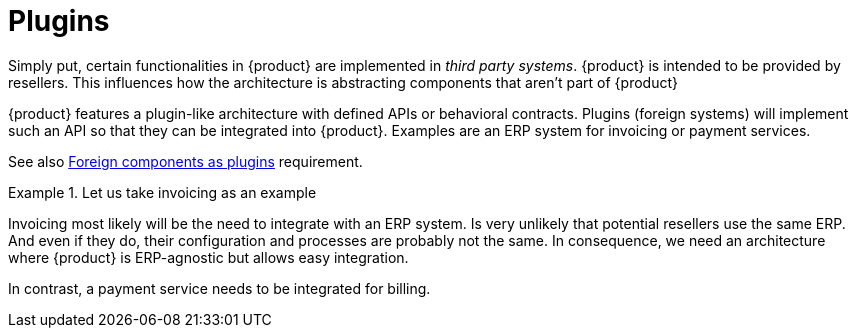 = Plugins

Simply put, certain functionalities in {product} are implemented in _third party systems_.
{product} is intended to be provided by resellers.
This influences how the architecture is abstracting components that aren't part of {product}

{product} features a plugin-like architecture with defined APIs or behavioral contracts.
Plugins (foreign systems) will implement such an API so that they can be integrated into {product}.
Examples are an ERP system for invoicing or payment services.

See also xref:appuio-cloud:ROOT:references/quality-requirements/portability/foreign-components-plugins.adoc[Foreign components as plugins] requirement.

.Let us take invoicing as an example
[example]
====
Invoicing most likely will be the need to integrate with an ERP system.
Is very unlikely that potential resellers use the same ERP.
And even if they do, their configuration and processes are probably not the same.
In consequence, we need an architecture where {product} is ERP-agnostic but allows easy integration.

In contrast, a payment service needs to be integrated for billing.
====

